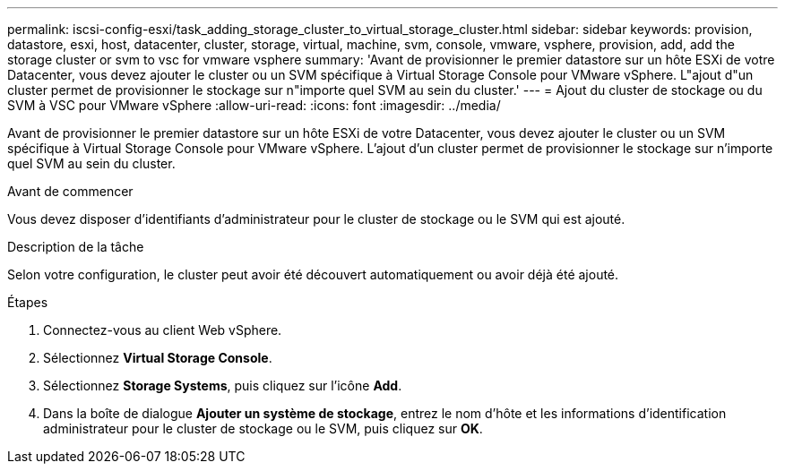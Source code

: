 ---
permalink: iscsi-config-esxi/task_adding_storage_cluster_to_virtual_storage_cluster.html 
sidebar: sidebar 
keywords: provision, datastore, esxi, host, datacenter, cluster, storage, virtual, machine, svm, console, vmware, vsphere, provision, add, add the storage cluster or svm to vsc for vmware vsphere 
summary: 'Avant de provisionner le premier datastore sur un hôte ESXi de votre Datacenter, vous devez ajouter le cluster ou un SVM spécifique à Virtual Storage Console pour VMware vSphere. L"ajout d"un cluster permet de provisionner le stockage sur n"importe quel SVM au sein du cluster.' 
---
= Ajout du cluster de stockage ou du SVM à VSC pour VMware vSphere
:allow-uri-read: 
:icons: font
:imagesdir: ../media/


[role="lead"]
Avant de provisionner le premier datastore sur un hôte ESXi de votre Datacenter, vous devez ajouter le cluster ou un SVM spécifique à Virtual Storage Console pour VMware vSphere. L'ajout d'un cluster permet de provisionner le stockage sur n'importe quel SVM au sein du cluster.

.Avant de commencer
Vous devez disposer d'identifiants d'administrateur pour le cluster de stockage ou le SVM qui est ajouté.

.Description de la tâche
Selon votre configuration, le cluster peut avoir été découvert automatiquement ou avoir déjà été ajouté.

.Étapes
. Connectez-vous au client Web vSphere.
. Sélectionnez *Virtual Storage Console*.
. Sélectionnez *Storage Systems*, puis cliquez sur l'icône *Add*.
. Dans la boîte de dialogue *Ajouter un système de stockage*, entrez le nom d'hôte et les informations d'identification administrateur pour le cluster de stockage ou le SVM, puis cliquez sur *OK*.

